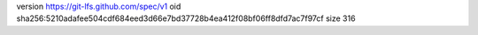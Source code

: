 version https://git-lfs.github.com/spec/v1
oid sha256:5210adafee504cdf684eed3d66e7bd37728b4ea412f08bf06ff8dfd7ac7f97cf
size 316
